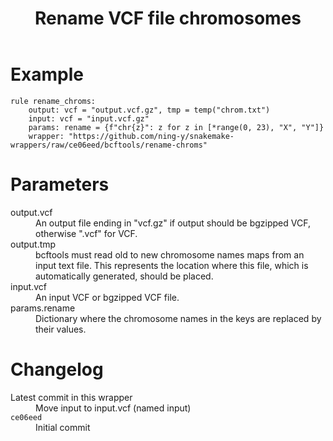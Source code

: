 #+TITLE: Rename VCF file chromosomes

* Example

#+begin_src
rule rename_chroms:
    output: vcf = "output.vcf.gz", tmp = temp("chrom.txt")
    input: vcf = "input.vcf.gz"
    params: rename = {f"chr{z}": z for z in [*range(0, 23), "X", "Y"]}
    wrapper: "https://github.com/ning-y/snakemake-wrappers/raw/ce06eed/bcftools/rename-chroms"
#+end_src

* Parameters

- output.vcf ::
  An output file ending in "vcf.gz" if output should be bgzipped VCF, otherwise ".vcf" for VCF.
- output.tmp ::
  bcftools must read old to new chromosome names maps from an input text file.
  This represents the location where this file, which is automatically generated, should be placed.
- input.vcf ::
  An input VCF or bgzipped VCF file.
- params.rename ::
  Dictionary where the chromosome names in the keys are replaced by their values.

* Changelog

- Latest commit in this wrapper :: Move input to input.vcf (named input)
- ~ce06eed~ :: Initial commit
